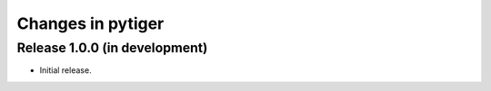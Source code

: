 ******************
Changes in pytiger
******************

Release 1.0.0 (in development)
==============================

* Initial release.

